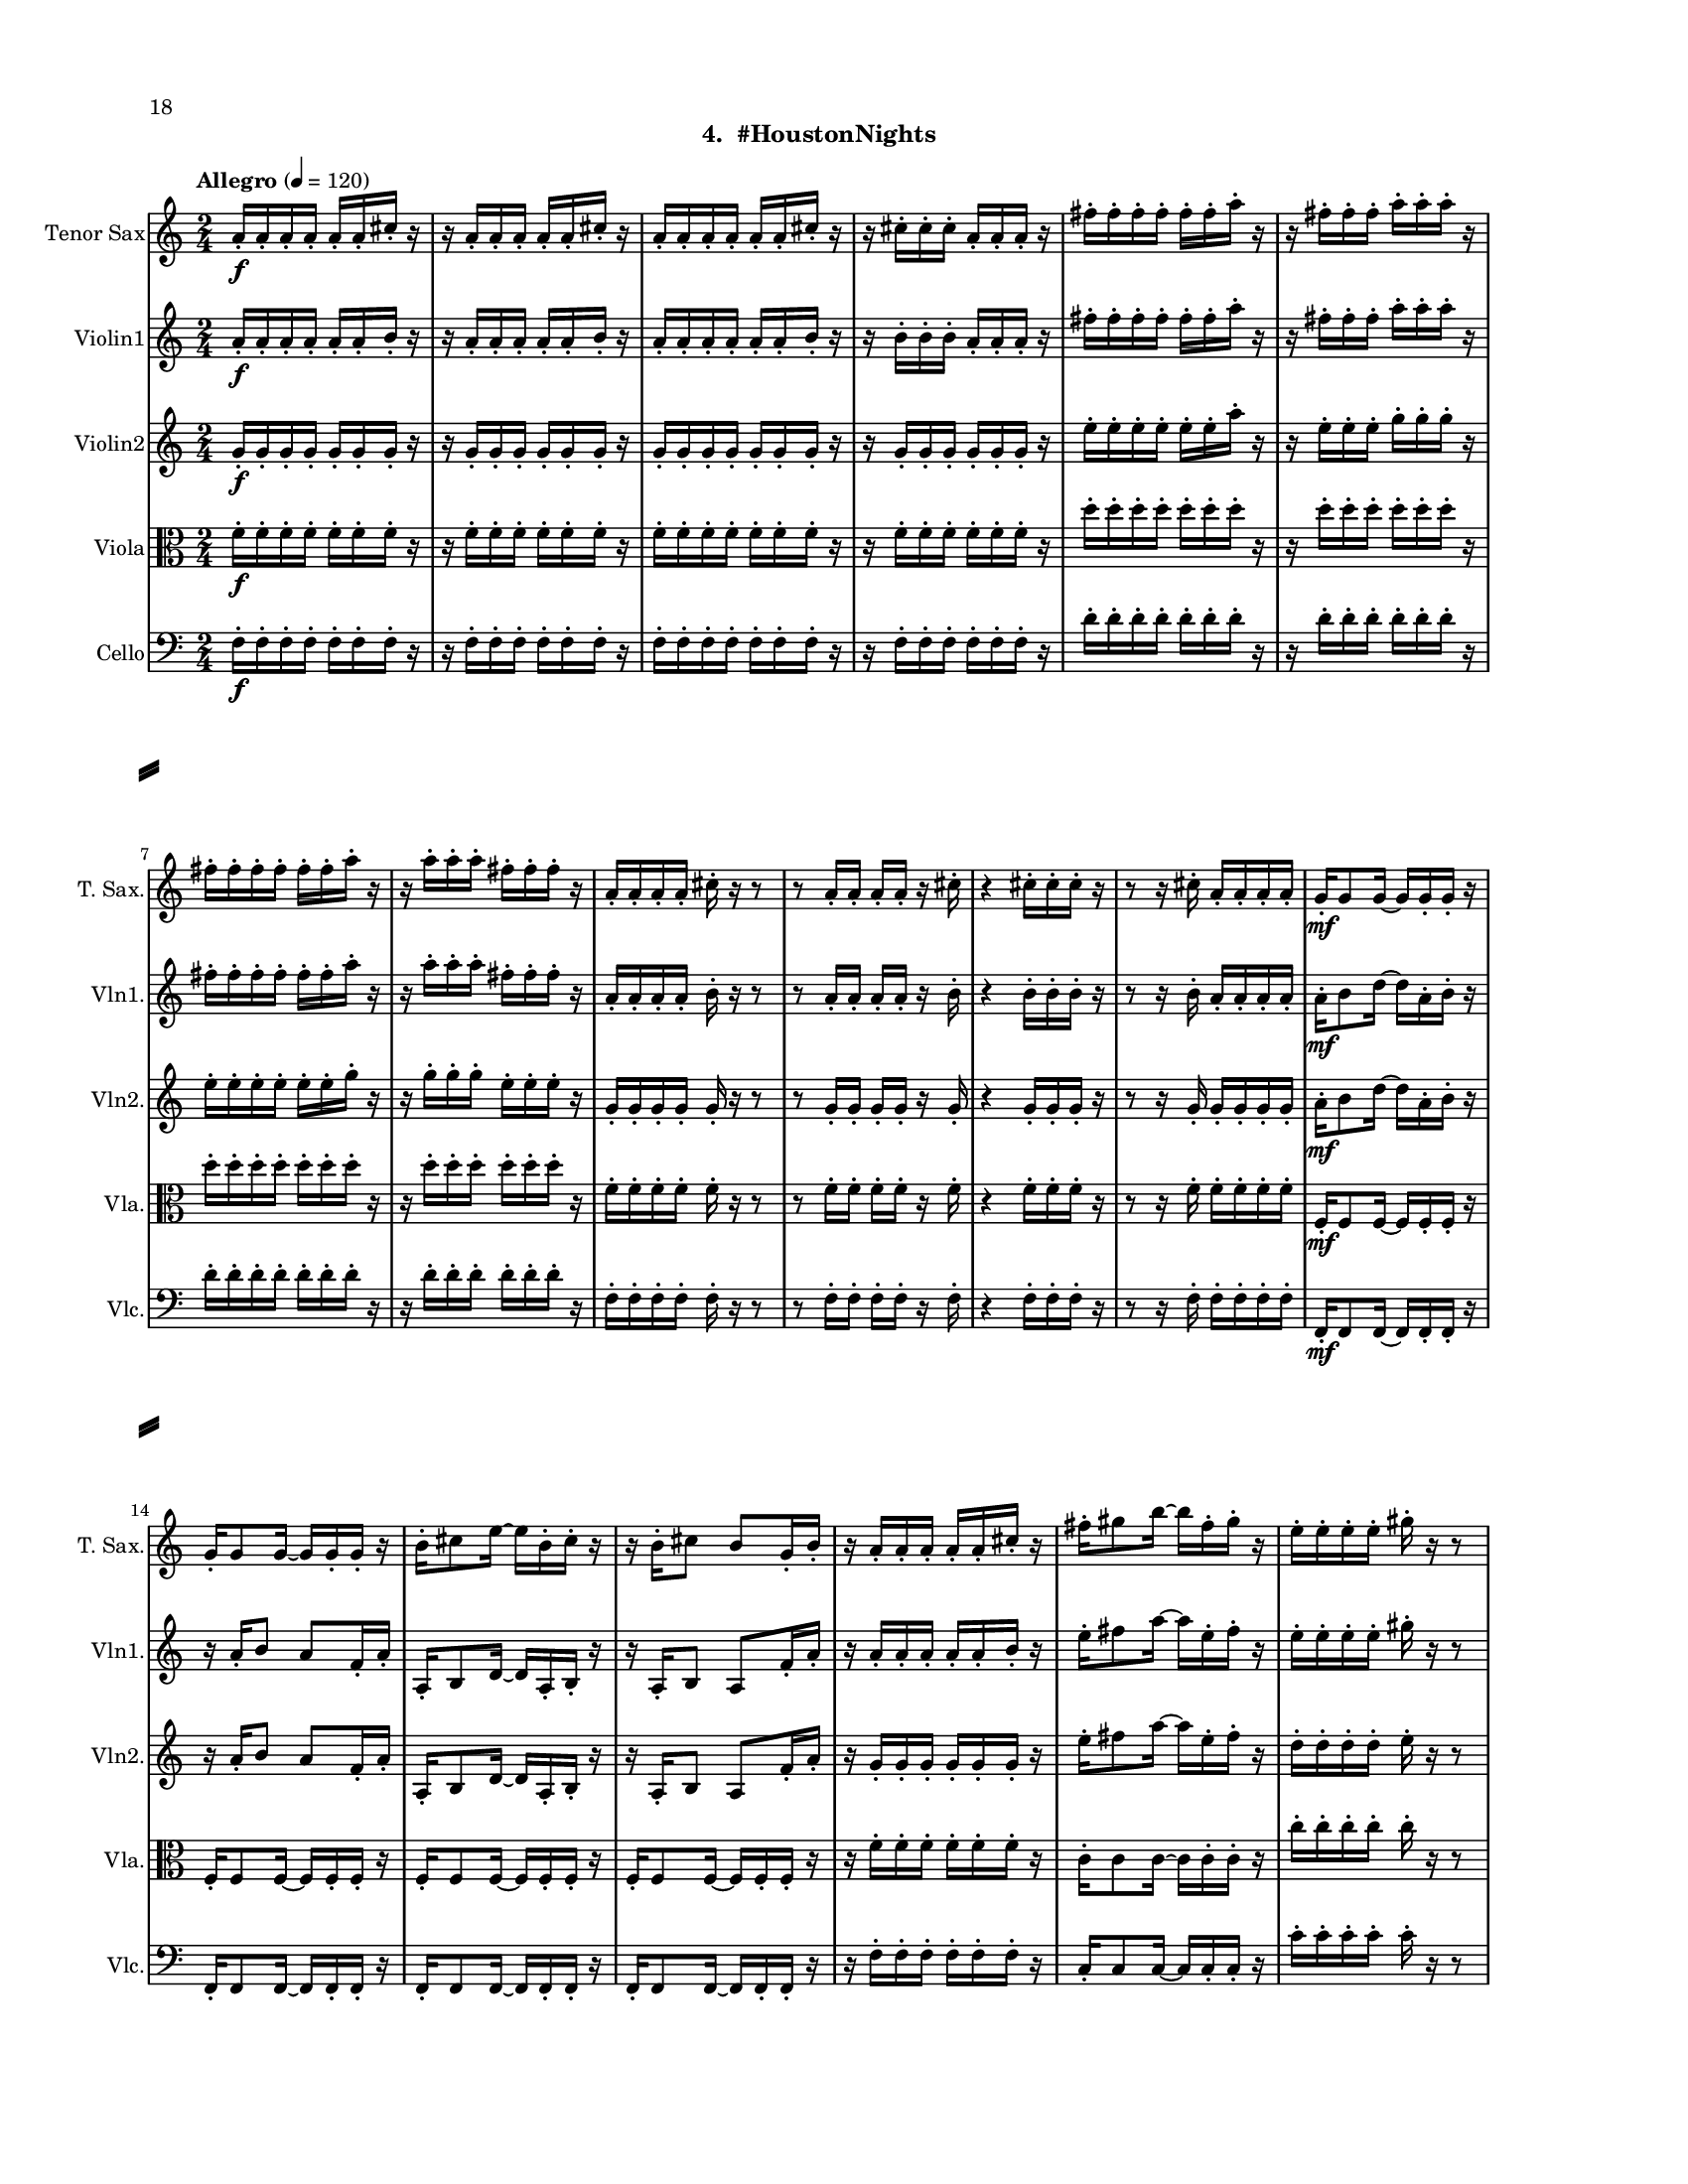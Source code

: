 %=============================================
%   created by MuseScore Version: 1.3
%          Saturday, August 1, 2015
%=============================================

\version "2.12.0"

#(set-default-paper-size "letter")
#(set-global-staff-size 14)

\paper {
  inner-margin = 0.75\in
  outer-margin = 0.75\in
  top-margin    = 0.5\in
  bottom-margin = 0.75\in
  indent = 0 \mm 
  ragged-last-bottom = ##f
  ragged-bottom = ##f  
  system-separator-markup = \slashSeparator 
  first-page-number = 18		%% CHANGE THIS NUMBER
  print-first-page-number = ##t  
  two-sided = ##t
  binding-offset = 0.25\in
  }

\header {
    subtitle = "4.  #HoustonNights"
    tagline = ##f
    }

ATSaxvoiceAA = \relative c'{
    \set Staff.instrumentName = #"Tenor Sax"
    \set Staff.shortInstrumentName = #"T. Sax."
    \clef treble
    %staffkeysig
    \key c \major 
    %bartimesig: 
    \time 2/4 
    \tempo "Allegro" 4 = 120
    a'16-.  \f a-.  a-.  a-.  a-.  a-.  cis-.  r      | % 1
    r a-.  a-.  a-.  a-.  a-.  cis-.  r      | % 2
    a-.  a-.  a-.  a-.  a-.  a-.  cis-.  r      | % 3
    r cis-.  cis-.  cis-.  a-.  a-.  a-.  r      | % 4
    fis'-.  fis-.  fis-.  fis-.  fis-.  fis-.  a-.  r      | % 5
    r fis-.  fis-.  fis-.  a-.  a-.  a-.  r      | % 6
    fis-.  fis-.  fis-.  fis-.  fis-.  fis-.  a-.  r      | % 7
    r a-.  a-.  a-.  fis-.  fis-.  fis-.  r      | % 8
    a,-.  a-.  a-.  a-.  cis-.  r r8      | % 9
    r a16-.  a-.  a-.  a-.  r cis-.       | % 10
    r4 cis16-.  cis-.  cis-.  r      | % 11
    r8 r16 cis-.  a-.  a-.  a-.  a-.       | % 12
    g-.  \mf g8 g16~ g g-.  g-.  r      | % 13
    g-.  g8 g16~ g g-.  g-.  r      | % 14
    b-.  cis8 e16~ e b-.  cis-.  r      | % 15
    r b-.  cis8 b g16-.  b-.       | % 16
    r a-.  a-.  a-.  a-.  a-.  cis-.  r      | % 17
    fis-.  gis8 b16~ b fis-.  gis-.  r      | % 18
    e-.  e-.  e-.  e-.  gis-.  r r8      | % 19
    r d16-.  \f c-.  b-.  a-.  r cis,-.       | % 20
    cis'-.  cis-.  d-.  d-.  dis-.  e-.  f-.  r      | % 21
    r fis-.  e-.  dis-.  cis-.  c-.  f-.  r      | % 22
    cis-.  cis-.  cis-.  cis-.  cis-.  f-.  f-.  r      | % 23
    r f-.  e-.  dis-.  cis-.  c-.  b-.  r      | % 24
    cis-.  cis8 cis16~ cis cis-.  cis-.  r      | % 25
    cis-.  cis8 cis16~ cis cis-.  cis-.  r      | % 26
    f-.  g8 ais16~ ais f-.  g-.  r      | % 27
    r16 f-.  g8 f cis16-.  b-.       | % 28
    R2  | % 
    r4 fis' \< \p      | % 30
    e-- ( fis-- )      | % 31
    dis2 \mf      | % 32
    dis  \<    | % 33
    d4-- ( \> b-- )      | % 34
    dis-- ( b-- )      | % 35
    fis'2 \!     | % 36
    b, \<      | % 37
    cis~ \f      | % 38
    cis      | % 39
    cis4-- ( dis-- )      | % 40
    cis-- ( d-- )      | % 41
    cis2~      | % 42
    cis      | % 43
    cis4-- ( d-- )      | % 44
    cis-- ( c-- )      | % 45
    b2      | % 46
    gis4. r8      | % 47
    R2 *9  | % 
    fis'16-.  \f fis-.  fis-.  fis-.  fis-.  fis-.  a-.  r      | % 57
    r a-.  a-.  a-.  fis-.  fis-.  fis-.  r      | % 58
    a,-.  a-.  ees'-.  d-.  cis-.  r r8      | % 59
    r a16-.  ais-.  b-.  c-.  r cis-.       | % 60
    e8-.  r r4  \bar "||"      | % 61
    %bartimesig: 
    \time 4/4 
    \tempo "poco meno mosso" 4 = 112
    r8 d-.  \mf r d-.  d4 d      | % 62
    r8 d-.  r d-.  d4 d      | % 63
    d8->  r r4 fis,2      | % 64
    r8 d'-.  \f r d-.  d4 d      | % 65
    r8 d-.  r d-.  bes4 bes      | % 66
    R1  | % 
    r8 e,-.  r e-.  fis4 ais      | % 68
    gis-> -.  r c,2 \mf      | % 69
    r8 cis-.  r cis-.  cis4 cis      | % 70
    r8 e'4-. ->  e8-.  g4( fis)      | % 71
    cis-.  r r2      | % 72
    r8 e4-. ->  e8-.  g4( fis)      | % 73
    b,8-.  fis'( \< eis gis) b( ais a bis)      | % 74
    r \! a,-.  \f r a-.  a4 a      | % 75
    r8 a-.  r a-.  f4 f      | % 76
    g8->  r r4 r2      | % 77
    r8 b,-.  r b-.  cis4->  f      | % 78
    dis-> -.  r c fis      | % 79
    r8 ais-.  r ais-.  b4-.  b-.       | % 80
    R1  | % 
    %bartimesig: 
    \time 3/4 
    cis8-.  \f cis16-.  cis-.  cis4. cis16-.  cis-.       | % 82
    cis8-.  r cis4 cis8-.  cis-.       | % 83
    cis2 r8 cis'16-.  cis-.       | % 84
    %bartimesig: 
    \time 2/4 
    c16( cis) cis-.  cis-.  c( cis) cis-.  cis-.       | % 85
    a8-.  gis-.  r aes16-.  aes-.       | % 86
    g( aes) aes-.  aes-.  g( aes) aes-.  aes-.       | % 87
    ges8-.  a-.  r a16-.  a-.       | % 88
    gis( a) a-.  a-.  gis( a) a-.  a-.       | % 89
    g8-.  fis-.  r fis16-.  fis-.       | % 90
    c'( b) ais-.  a-.  gis8-.  c-.       | % 91
    bes,,4. \ff r8      | % 92
    bes4-.  bes~      | % 93
    bes2\fermata       | % 94
    R2 *7  | % 
    bes2 \ff      | % 102
    R2  | % 
    r8 d-.  \mp fis-.  g-.       | % 104
    a2    \bar "||"      | % 105
    %barkeysig: 
    \key b \major 
    \tempo "Moderato semplice" 4 = 92  
    R2  | % 106
    %bartimesig: 
    \time 3/4 
    R2. *16     \bar "||"     | % 
    %bartimesig: 
    \time 2/4 
    cis'2 \mf      | % 123
    b      | % 124
    \times 2/3{dis,8( f g)  } \times 2/3{b,( cis dis)  }      | % 125
    d4--  b--       | % 126
    dis--  b--       | % 127
    fis'2      | % 128
    b,      | % 129
    cis2~   \bar "||"      | % 130
    %barkeysig: 
    \key c \major 
    \tempo "Allegro" 4 = 132
    cis4 r      | % 131
    R2  | % 
    b,8-.  \mp b16-.  b-.  b8-.  b16-.  b-.       | % 133
    b8-.  b16-.  b-.  b8-.  b16-.  b-.       | % 134
    b8-.  \< \mf b16-.  b-.  b8-.  b16-.  b-.       | % 135
    b8-.  \! \f b16-.  b-.  b8-.  b16-.  b-.       | % 136
    b8-.  b16-.  b-.  b8-.  b16-.  b-.       | % 137
    b8-.  b16-.  b-.  b8-.  b16-.  b-.       | % 138
    b8-.  b16-.  b-.  b8-.  b16-.  b-.       | % 139
    b8-.  b16-.  b-.  b8-.  b16-.  b-.       | % 140
    b8-.  b16-.  b-.  b8-.  b16-.  b-.       | % 141
    b8-.  b16-.  b-.  b8-.  b16-.  b-.       | % 142
    b8-.  b16-.  b-.  b8-.  b16-.  b-.       | % 143
    b8-.  b16-.  b-.  b8-.  b16-.  b-.       | % 144
    b8-.  b16-.  b-.  b8-.  b16-.  b-.       | % 145
    b8-.  b16-.  b-.  b8-.  b16-.  b-.       | % 146
    b8-.  b16-.  b-.  b8-.  b16-.  b-.       | % 147
    b8-.  b16-.  b-.  b8-.  b16-.  b-.       | % 148
    b8-.  b16-.  b-.  b8-.  b16-.  b-.       | % 149
    b8-.  b16-.  b-.  b8-.  b16-.  b-.       | % 150
    b8-.  b16-.  b-.  b8-.  b16-.  b-.       | % 151
    b8-.  b16-.  b-.  b8-.  b16-.  b-.       | % 152
    b8-.  b16-.  b-.  b8-.  b16-.  b-.       | % 153
    b8-.  b16-.  b-.  b8-.  b16-.  b-.       | % 154
    b8-.  b16-.  b-.  b8-.  b16-.  b-.       | % 155
    b8-.  b16-.  b-.  b8-.  b16-.  b-.       | % 156
    b8-.  b16-.  b-.  b8-.  b16-.  b-.       | % 157
    b8-.  b16-.  b-.  b8-.  b16-.  b-.       | % 158
    b8-.  b16-.  b-.  b8-.  b16-.  b-.       | % 159
    b8-.  b16-.  b-.  b8-.  b16-.  b-.       | % 160
    b8-.  b16-.  b-.  b8-.  b16-.  b-.       | % 161
    b8-.  b16-.  b-.  b8-.  b16-.  b-.       | % 162
    b8-.  b16-.  b-.  b8-.  b16-.  b-.       | % 163
    b8-.  b16-.  b-.  b8-.  b16-.  b-.       | % 164
    b8-.  b16-.  b-.  b8-.  b16-.  b-.       | % 165
    d16-.  d-.  d-.  d-.  c4-.  \fz \bar "|." 
}% end of last bar in partorvoice

 

AVlnvoiceBB = \relative c'{
    \set Staff.instrumentName = #"Violin1"
    \set Staff.shortInstrumentName = #"Vln1."
    \clef treble
    %staffkeysig
    \key c \major 
    %bartimesig: 
    \time 2/4 
    \tempo "Allegro" 4 = 120
    a'16-.  \f a-.  a-.  a-.  a-.  a-.  b-.  r      | % 1
    r a-.  a-.  a-.  a-.  a-.  b-.  r      | % 2
    a-.  a-.  a-.  a-.  a-.  a-.  b-.  r      | % 3
    r b-.  b-.  b-.  a-.  a-.  a-.  r      | % 4
    fis'-.  fis-.  fis-.  fis-.  fis-.  fis-.  a-.  r      | % 5
    r fis-.  fis-.  fis-.  a-.  a-.  a-.  r      | % 6
    fis-.  fis-.  fis-.  fis-.  fis-.  fis-.  a-.  r      | % 7
    r a-.  a-.  a-.  fis-.  fis-.  fis-.  r      | % 8
    a,-.  a-.  a-.  a-.  b-.  r r8      | % 9
    r a16-.  a-.  a-.  a-.  r b-.       | % 10
    r4 b16-.  b-.  b-.  r      | % 11
    r8 r16 b-.  a-.  a-.  a-.  a-.       | % 12
    a-.  \mf b8 d16~ d a-.  b-.  r      | % 13
    r a-.  b8 a f16-.  a-.       | % 14
    a,-.  b8 d16~ d a-.  b-.  r      | % 15
    r a-.  b8 a f'16-.  a-.       | % 16
    r a-.  a-.  a-.  a-.  a-.  b-.  r      | % 17
    e-.  fis8 a16~ a e-.  fis-.  r      | % 18
    e-.  e-.  e-.  e-.  gis-.  r r8      | % 19
    r c,16-.  \f b-.  a-.  g-.  r b-.       | % 20
    cis-.  d-.  dis-.  e-.  f-.  fis-.  g-.  r      | % 21
    r e-.  d-.  cis-.  b-.  cis-.  dis-.  r      | % 22
    cis-.  cis-.  cis-.  cis-.  cis-.  dis-.  dis-.  r      | % 23
    r dis-.  dis-.  cis-.  b-.  bes-.  a-.  r      | % 24
    dis-.  f8 gis16~ gis dis-.  f-.  r      | % 25
    r dis-.  f8 dis b16-.  dis-.       | % 26
    dis,-.  f8 gis16~ gis dis-.  f-.  r      | % 27
    r16 dis-.  f8 dis b'16-.  c-.       | % 28
    r8 b ^\markup {\upright  "pizz."} \mf r4      | % 29
    r4 e \< ^\markup {\upright  "arco"} \p      | % 30
    d-- ( e-- )      | % 31
    cis2 \mf      | % 32
    cis \<     | % 33
    c4-- ( \> b-- )      | % 34
    c-- ( b-- )      | % 35
    c2 \!     | % 36
    cis \<      | % 37
    e~ \! \f      | % 38
    e      | % 39
    e4-- ( e-- )      | % 40
    e-- ( a,-- )      | % 41
    e'2~      | % 42
    e      | % 43
    e4-- ( a,-- )      | % 44
    e'-- ( f-- )      | % 45
    g2      | % 46
    a4 a,16( cis e fis)      | % 47
    b2      | % 48
    b4 \times 2/3{a8( g e)  }      | % 49
    \times 2/3{cis( dis f)  } \times 2/3{g( e cis)  }      | % 50
    c4-- ( b-- )      | % 51
    cis-- ( b-- )      | % 52
    c2 \>     | % 53
    cis      | % 54
    c \<     | % 55
    b8 \! r r4      | % 56
    fis'16-.  \f fis-.  fis-.  fis-.  fis-.  fis-.  a-.  r      | % 57
    r a-.  a-.  a-.  fis-.  fis-.  fis-.  r      | % 58
    a,-.  a-.  cis-.  c-.  b-.  r r8      | % 59
    r a16-.  gis-.  a-.  ais-.  r b-.       | % 60
    b8-.  r r4 \bar "||"      | % 61
    %bartimesig: 
    \time 4/4 
    \tempo "poco meno mosso" 4 = 112
    R1 *2  | % 
    r8 a'( \< \mf gis b) d( cis c dis)      | % 64
    e2 \! \f e,      | % 65
    \times 2/3{g4 ais fis  } f2      | % 66
    r8 d( cis e) g( fis f gis)      | % 67
    a2 r8 c( dis b)      | % 68
    ais4-> -.  r fis,2 \mf      | % 69
    r8 fis-.  r fis-.  e4 e      | % 70
    r8 d'4-. ->  d8-.  f4( e)      | % 71
    e-.  r r2      | % 72
    r8 d4-. ->  d8-.  f4( e)      | % 73
    c8-.  e( \< dis fis) a( gis g ais)      | % 74
    b2 \! \f b,      | % 75
    \times 2/3{d4 f cis  } c2      | % 76
    r8 a( gis b) d( cis c dis)      | % 77
    e2 \times 2/3{g4 ais fis  }      | % 78
    f4-> -.  c'8--  cis--  ais( g) gis( a)      | % 79
    fis'4.( f8) d( b dis e)      | % 80
    a,2. r4      | % 81
    %bartimesig: 
    \time 3/4 
    b,8-.  \f b16-.  b-.  b4. b16-.  b-.       | % 82
    b8-.  r b4 b8-.  b-.       | % 83
    b2 r8 b'16-.  b-.       | % 84
    %bartimesig: 
    \time 2/4 
    ais16( b) b-.  b-.  ais( b) b-.  b-.       | % 85
    g8-.  fis-.  r fis16-.  fis-.       | % 86
    eis( fis) fis-.  fis-.  eis( fis) fis-.  fis-.       | % 87
    e8-.  g-.  r g16-.  g-.       | % 88
    fis( g) g-.  g-.  fis( g) g-.  g-.       | % 89
    f8-.  e-.  r e16-.  e-.       | % 90
    bes'( a) aes-.  g-.  fis8-.  ais-.       | % 91
    b r r4      | % 92
    R2  | % 
    r4 r8 \fermata b16-.  \f b-.       | % 94
    ais( b) b-.  b-.  ais( b) b-.  b-.       | % 95
    g8-.  fis-.  r fis16-.  fis-.       | % 96
    eis( fis) fis-.  fis-.  eis( fis) fis-.  fis-.       | % 97
    e8-.  g-.  r g16-.  g-.       | % 98
    fis( g) g-.  g-.  fis( g) g-.  g-.       | % 99
    f8-.  e-.  r e16-.  e-.       | % 100
    bes'( a) aes-.  g-.  fis8-.  d-.       | % 101
    b r r4      | % 102
    R2 *3    \bar "||"     | %
    %barkeysig: 
    \key a \major 
    \tempo "Moderato semplice" 4 = 92
    r4  \stemDown a8 \mf b16( cis)      | % 106
    %bartimesig: 
    \time 3/4 
    \stemDown e4 \grace{cis16(  [ d  ]  } cis4) a8 cis16( d)      | % 107
    e2 d8.( cis16)      | % 108
    b4 a d8--  cis--       | % 109
    b2 gis8_( b16 d)      | % 110
    cis4 \grace{ b16(  [ cis  ]  } b4) a8.( cis16)      | % 111
    e2( \stemUp a8-.) gis16( a)      | % 112
    gis4 \stemDown d e8-.  gis,(      | % 113
    a2.)      | % 114
    \stemNeutral 
    a'8-. a16( gis) fis4 d      | % 115
    gis8-.  gis16( fis) cis2      | % 116
    fis8-.  fis16( d) cis4 b      | % 117
    e8-.  e16( d) cis2      | % 118
    a'8-.  a16( gis) fis4 d      | % 119
    gis8-.  gis16( fis) cis2      | % 120
    fis8\( e16( d)\) cis4 \grace{ a16(  [ b  ]  } a4)      | % 121
    \stemUp b4 a2      | % 122
    %bartimesig: 
    \time 2/4 
    \stemNeutral
    b'2 \mf      | % 123
    c8. b16 \times 2/3{a8( gis e)  }      | % 124
    \times 2/3{cis( dis f)  } \times 2/3{g( dis cis)  }      | % 125
    c4--  b--       | % 126
    cis--  b--       | % 127
    c2      | % 128
    cis      | % 129
    e2~    \bar "||"      | % 130
    %barkeysig: 
    \key bes \major 
    \tempo "Allegro" 4 = 132
    e4 r      | % 131
    R2 *4  | % 
    r4 bes8 \ff c16 d      | % 136
    f4 d      | % 137
    bes8 d16 ees f4~      | % 138
    f ees8. d16      | % 139
    c4 bes      | % 140
    ees8-.  d-.  c4~      | % 141
    c bes8 c16 d      | % 142
    f4 d      | % 143
    bes8 d16 ees f4~      | % 144
    f ees8. d16      | % 145
    c4 f-.       | % 146
    a, bes~      | % 147
    bes2      | % 148
    f'4-.  d~      | % 149
    d2      | % 150
    f4-.  ees      | % 151
    d8 ees16 f a8-.  g-.       | % 152
    f-.  ees-.  d4      | % 153
    f-.  d~      | % 154
    d2      | % 155
    f4-.  ees      | % 156
    a8 g16 f ees8-.  d-.       | % 157
    c4 c16( d ees8)      | % 158
    f4-.  d~      | % 159
    d2      | % 160
    f4-.  ees~      | % 161
    ees2      | % 162
    a8 g16 f ees8-.  d-.       | % 163
    c4 a      | % 164
    bes2~     | % 165
    bes4 <bes bes'>-. \fz \bar "|." 
}% end of last bar in partorvoice

AVlnvoiceBA = \relative c'{
    \voiceTwo
    \time 2/4 
    s2 *61  | % 
    \time 4/4
    s1 *20
    \time 3/4
    s2. *3
    \time 2/4
    s2 *21
    s4 \stemUp e'-0	| %
    \time 3/4
    e2.    | %
    e2.      | % 
    e2.      | % 
    e2-0 e8^~-4 e-0      | % 
    e2.      | % 
    e2 \stemDown a,4     | % 
    a \stemUp e' e8 e~      | % 
    e2.      | % 
    s2. *7
    \stemDown
    a,2.
}% end of last bar in partorvoice

    
 

AVlnvoiceCA = \relative c'{
    \set Staff.instrumentName = #"Violin2"
    \set Staff.shortInstrumentName = #"Vln2."
    \clef treble
    %staffkeysig
    \key c \major 
    %bartimesig: 
    \time 2/4 
    \tempo "Allegro" 4 = 120
    g'16-.  \f g-.  g-.  g-.  g-.  g-.  g-.  r      | % 1
    r g-.  g-.  g-.  g-.  g-.  g-.  r      | % 2
    g-.  g-.  g-.  g-.  g-.  g-.  g-.  r      | % 3
    r g-.  g-.  g-.  g-.  g-.  g-.  r      | % 4
    e'-.  e-.  e-.  e-.  e-.  e-.  a-.  r      | % 5
    r e-.  e-.  e-.  g-.  g-.  g-.  r      | % 6
    e-.  e-.  e-.  e-.  e-.  e-.  g-.  r      | % 7
    r g-.  g-.  g-.  e-.  e-.  e-.  r      | % 8
    g,-.  g-.  g-.  g-.  g-.  r r8      | % 9
    r g16-.  g-.  g-.  g-.  r g-.       | % 10
    r4 g16-.  g-.  g-.  r      | % 11
    r8 r16 g-.  g-.  g-.  g-.  g-.       | % 12
    a-.  \mf b8 d16~ d a-.  b-.  r      | % 13
    r a-.  b8 a f16-.  a-.       | % 14
    a,-.  b8 d16~ d a-.  b-.  r      | % 15
    r a-.  b8 a f'16-.  a-.       | % 16
    r g-.  g-.  g-.  g-.  g-.  g-.  r      | % 17
    e'-.  fis8 a16~ a e-.  fis-.  r      | % 18
    d-.  d-.  d-.  d-.  e-.  r r8      | % 19
    r g,16-.  \f g-.  g-.  g-.  r g-.       | % 20
    b-.  b-.  b-.  b-.  b-.  b-.  c-.  r      | % 21
    r b-.  b-.  b-.  b-.  b-.  b-.  r      | % 22
    b-.  b-.  c-.  c-.  b-.  dis-.  dis-.  r      | % 23
    r b-.  b-.  b-.  b-.  bes-.  a-.  r      | % 24
    b-.  cis8 e16~ e b-.  cis-.  r      | % 25
    r b-.  cis8 b g16-.  b-.       | % 26
    b,-.  cis8 e16~ e b-.  cis-.  r      | % 27
    r16 b-.  des8 b b'16-.  f-.       | % 28
    r8 g \mf ^\markup {\upright  "pizz."} r r      | % 29
    r4 b \< ^\markup {\upright  "arco"} \p      | % 30
    b-- ( b-- )      | % 31
    b2 \mf      | % 32
    b \<     | % 33
    a4-- ( \> a-- )      | % 34
    gis-- ( a-- )      | % 35
    a2 \!     | % 36
    a \<      | % 37
    d4 \! \f a16-.  a8.-.       | % 38
    r4 a      | % 39
    a-- ( a-- )      | % 40
    a-- ( e'-- )      | % 41
    b a16-.  a8.-.       | % 42
    r4 a      | % 43
    a-- ( e'-- )      | % 44
    a,--  b16-.  b8.-.       | % 45
    c4 e16-.  e8.-.       | % 46
    a,4 a16( cis e fis)      | % 47
    g2      | % 48
    fis4 \times 2/3{e8( d cis)  }      | % 49
    \times 2/3{b( cis dis)  } \times 2/3{f( dis cis)  }      | % 50
    a4--  a16-.  a8.-.       | % 51
    gis4-- ( a-- )      | % 52
    a a16-.  a8.-. \>      | % 53
    a4 a16-.  a8.-.       | % 54
    a4 a16-. \<  a8.-.       | % 55
    a8 \! r r4      | % 56
    e'16-.  \f e-.  e-.  e-.  e-.  e-.  g-.  r      | % 57
    r g-.  g-.  g-.  d-.  d-.  d-.  r      | % 58
    g,-.  g-.  f-.  fis-.  g-.  r r8      | % 59
    r g16-.  gis-.  a-.  ais-.  r a-.       | % 60
    a8-.  r r4 \bar "||"     | % 61
    %bartimesig: 
    \time 4/4 
    \tempo "poco meno mosso" 4 = 112
    R1 *2  | % 
    r8 a( \< \mf gis b) d( cis c dis)      | % 64
    e2 \! \f e4 e,      | % 65
    \times 2/3{g4 ais fis  } f2      | % 66
    r8 d( cis e) g( fis f gis)      | % 67
    a2 r8 c( dis b)      | % 68
    ais4-> -.  r dis,2 \mf      | % 69
    r8 dis-.  r dis-.  e4 e      | % 70
    r8 d'4-. ->  d8-.  f4( e)      | % 71
    gis,-.  r r2      | % 72
    r8 d'4-. ->  d8-.  f4( e)      | % 73
    e,8-.  e( \< dis fis) a( gis g ais)      | % 74
    b2 \! \f b4 e,      | % 75
    \times 2/3{d4 f cis  } c2      | % 76
    r8 a( gis b) d( cis c dis)      | % 77
    e2 \times 2/3{g4 ais fis  }      | % 78
    f4-> -.  c'8--  cis--  ais( g) gis( a)      | % 79
    fis'4.( f8) d( b dis e)      | % 80
    e2. r4      | % 81
    %bartimesig: 
    \time 3/4 
    b8-.  \f b16-.  b-.  b4. b16-.  b-.       | % 82
    b8-.  r b4 b8-.  b-.       | % 83
    b2 r8 g'16-.  g-.       | % 84
    %bartimesig: 
    \time 2/4 
    fis16( g) g-.  g-.  fis( g) g-.  g-.       | % 85
    e8-.  d-.  r d16-.  d-.       | % 86
    cis( b) b-.  b-.  cis( b) b-.  b-.       | % 87
    b8-.  g-.  r e'16-.  e-.       | % 88
    dis( e) e-.  e-.  dis( e) e-.  e-.       | % 89
    d8-.  cis-.  r c16-.  c-.       | % 90
    g'( fis) f-.  e-.  dis8-.  d-.       | % 91
    b r r4      | % 92
    R2  | % 
    r4 r8 \fermata g'16-.  \f g-.       | % 94
    fis( g) g-.  g-.  fis( g) g-.  g-.       | % 95
    e8-.  d-.  r d16-.  d-.       | % 96
    cis( b) b-.  b-.  cis( b) b-.  b-.       | % 97
    b8-.  g-.  r e'16-.  e-.       | % 98
    dis( e) e-.  e-.  dis( e) e-.  e-.       | % 99
    d8-.  cis-.  r c16-.  c-.       | % 100
    g'( fis) f-.  e-.  dis8-.  ais-.       | % 101
    b r r4      | % 102
    R2 *3    \bar "||"     | % 
    %barkeysig: 
    \key a \major 
    \tempo "Moderato semplice" 4 = 92  
    R2  | % 
    %bartimesig: 
    \time 3/4 
    R2. *15         | % 121
    r2 a16( \< \p cis e fis)     | % 122
    %bartimesig: 
    \time 2/4 
    g2 \! \mf      | % 123
    fis4 \times 2/3{e8( d cis)  }      | % 124
    \times 2/3{b( cis dis)  } \times 2/3{f( dis cis)  }      | % 125
    a4--  a16-.  a8.-.       | % 126
    gis4--  a--       | % 127
    a--  a16-.  a8.-.       | % 128
    a4--  a16-.  a8.-.       | % 129
    gis2~    \bar "||"      | % 130
    %barkeysig: 
    \key bes \major 
    \tempo "Allegro" 4 = 132
    gis4 r      | % 131
    R2 *4  | % 
    r4 bes8 \ff c16 d      | % 136
    f4 d      | % 137
    bes8 d16 ees f4~      | % 138
    f ees8. d16      | % 139
    c4 bes      | % 140
    ees8-.  d-.  c4~      | % 141
    c bes8 c16 d      | % 142
    f4 d      | % 143
    bes8 d16 ees f4~      | % 144
    f ees8. d16      | % 145
    c4 f-.       | % 146
    a, bes~      | % 147
    bes2      | % 148
    f'4-.  a,~      | % 149
    a2      | % 150
    f'4-.  c      | % 151
    d8 ees16 f a8-.  g-.       | % 152
    f-.  ees-.  d4      | % 153
    f-.  a,~      | % 154
    a2      | % 155
    f'4-.  c      | % 156
    a'8 g16 f ees8-.  d-.       | % 157
    c4 c16( d ees8)      | % 158
    f4-.  a,~      | % 159
    a2      | % 160
    f'4-.  c~      | % 161
    c2      | % 162
    a'8 g16 f ees8-.  d-.       | % 163
    c4 a      | % 164
    bes2~     | % 165
    bes4 <bes d,>-.  \fz \bar "|." 
}% end of last bar in partorvoice

 

AVlavoiceDA = \relative c'{
    \set Staff.instrumentName = #"Viola"
    \set Staff.shortInstrumentName = #"Vla."
    \clef alto
    %staffkeysig
    \key c \major 
    %bartimesig: 
    \time 2/4 
    \tempo "Allegro" 4 = 120
    f16-.  \f f-.  f-.  f-.  f-.  f-.  f-.  r      | % 1
    r f-.  f-.  f-.  f-.  f-.  f-.  r      | % 2
    f-.  f-.  f-.  f-.  f-.  f-.  f-.  r      | % 3
    r f-.  f-.  f-.  f-.  f-.  f-.  r      | % 4
    d'-.  d-.  d-.  d-.  d-.  d-.  d-.  r      | % 5
    r d-.  d-.  d-.  d-.  d-.  d-.  r      | % 6
    d-.  d-.  d-.  d-.  d-.  d-.  d-.  r      | % 7
    r d-.  d-.  d-.  d-.  d-.  d-.  r      | % 8
    f,-.  f-.  f-.  f-.  f-.  r r8      | % 9
    r f16-.  f-.  f-.  f-.  r f-.       | % 10
    r4 f16-.  f-.  f-.  r      | % 11
    r8 r16 f-.  f-.  f-.  f-.  f-.       | % 12
    f,-.  \mf f8 f16~ f f-.  f-.  r      | % 13
    f-.  f8 f16~ f f-.  f-.  r      | % 14
    f-.  f8 f16~ f f-.  f-.  r      | % 15
    f-.  f8 f16~ f f-.  f-.  r      | % 16
    r f'-.  f-.  f-.  f-.  f-.  f-.  r      | % 17
    c-.  c8 c16~ c c-.  c-.  r      | % 18
    c'-.  c-.  c-.  c-.  c-.  r r8      | % 19
    r f,16-.  \f f-.  f-.  f-.  r f-.       | % 20
    a-.  a-.  a-.  a-.  g-.  a-.  ais-.  r      | % 21
    r a-.  a-.  a-.  a-.  a-.  a-.  r      | % 22
    f-.  fis-.  g-.  gis-.  a-.  ais-.  b-.  r      | % 23
    r a-.  a-.  a-.  a-.  a-.  a-.  r      | % 24
    b,-.  b8 b16~ b b-.  b-.  r      | % 25
    b-.  b8 b16~ b b-.  b-.  r      | % 26
    b-.  b8 b16~ b b-.  b-.  r      | % 27
    b16-.  b8 b16~ b b-.  f'-.  r      | % 28
    r8 d \mf ^\markup {\upright  "pizz."} r4      | % 29
    r4 g \< ^\markup {\upright  "arco"} \p      | % 30
    g-- ( g-- )      | % 31
    a2 \mf      | % 32
    a \<     | % 33
    g4-- ( \> fis-- )      | % 34
    gis-- ( fis-- )      | % 35
    e2 \!     | % 36
    dis \<      | % 37
    fis4 \f d16-.  d8.-.       | % 38
    r4 d      | % 39
    fis-- ( fis-- )      | % 40
    fis-- ( d-- )      | % 41
    b fis'16-.  fis8.-.       | % 42
    r4 fis      | % 43
    fis-- ( d-- )      | % 44
    fis--  fis16-.  fis8.-.       | % 45
    d4 fis16-.  fis8.-.       | % 46
    e'4--  a,--       | % 47
    \times 2/3{e'8( b a)  } \times 2/3{g( a cis)  }      | % 48
    d4-- ( fis,-- )      | % 49
    \times 2/3{g8( a cis)  } \times 2/3{b( a g)  }      | % 50
    g4--  fis16-.  fis8.-.       | % 51
    gis4-- ( fis-- )      | % 52
    e e16-. \>  e8.-.       | % 53
    dis4 dis16-.  dis8.-.       | % 54
    e4 \! e16-. \< e8.-.       | % 55
    e8 \! r r4      | % 56
    d'16-.  \f d-.  d-.  d-.  d-.  d-.  d-.  r      | % 57
    r d-.  d-.  d-.  e,-.  e-.  e-.  r      | % 58
    f-.  f-.  f-.  e-.  d-.  r r8      | % 59
    r f16-.  e-.  ees-.  d-.  r e-.       | % 60
    f8-.  r r4 \bar "||"     | % 61
    %bartimesig: 
    \time 4/4 
    \tempo "poco meno mosso" 4 = 112
    r8 e-.  \mf r e-.  e4 e      | % 62
    r8 e-.  r e-.  e4 e      | % 63
    e8->  r r4 r2      | % 64
    r8 e-.  \f r e-.  e4 e      | % 65
    r8 e-.  r e-.  d4 d      | % 66
    R1  | % 
    r8 g,-.  r g-.  a4 gis      | % 68
    dis'-> -.  f8--  \mf fis--  dis( c) cis( d)      | % 69
    \times 2/3{b'4 ais g  } \times 2/3{e gis a  }      | % 70
    d,2->  r      | % 71
    e4-.  e8( f) e( dis) b( c)      | % 72
    d2->  r      | % 73
    c8-.  e( \< dis fis) a( gis g ais)      | % 74
    r \! b,-.  \f r b-.  b4 b      | % 75
    r8 b-.  r b-.  a4 a      | % 76
    r8 a( gis b) d( cis c dis)      | % 77
    r d,-.  r d-.  e4 dis'      | % 78
    ais-> -.  c'8--  cis--  ais( g) gis( a)      | % 79
    fis'4.( f8) d( b dis e)      | % 80
    c2. r4      | % 81
    %bartimesig: 
    \time 3/4 
    b,8-.  \f b16-.  b-.  b4. b16-.  b-.       | % 82
    b8-.  r b4 b8-.  b-.       | % 83
    b2 r8 g'16-.  g-.       | % 84
    %bartimesig: 
    \time 2/4 
    fis16( g) g-.  g-.  fis( g) g-.  g-.       | % 85
    e8-.  d-.  r d16-.  d-.       | % 86
    cis( b) b-.  b-.  cis( b) b-.  b-.       | % 87
    b8-.  g-.  r e'16-.  e-.       | % 88
    dis( e) e-.  e-.  dis( e) e-.  e-.       | % 89
    d8-.  cis-.  r c16-.  c-.       | % 90
    g'( fis) f-.  e-.  dis8-.  d-.       | % 91
    b r r4      | % 92
    R2  | % 
    r4 r8 \fermata g'16-.  \f g-.       | % 94
    fis( g) g-.  g-.  fis( g) g-.  g-.       | % 95
    e8-.  d-.  r d16-.  d-.       | % 96
    cis( b) b-.  b-.  cis( b) b-.  b-.       | % 97
    b8-.  g-.  r e'16-.  e-.       | % 98
    dis( e) e-.  e-.  dis( e) e-.  e-.       | % 99
    d8-.  cis-.  r c16-.  c-.       | % 100
    g'( fis) f-.  e-.  dis8-.  cis-.       | % 101
    b r r4      | % 102
    R2 *3    \bar "||"     | %
    %barkeysig: 
    \key a \major 
    \tempo "Moderato semplice" 4 = 92  
    R2  | % 
    %bartimesig: 
    \time 3/4 
    R2. *15         | % 121
    r2 a'16( \< \p cis e fis)     | % 122
    %bartimesig: 
    \time 2/4 
    \times 2/3{e8( \! \mf b a)  } \times 2/3{g( a cis)  }      | % 123
    d4--  fis,--       | % 124
    \times 2/3{g8( a c)  } \times 2/3{b( a g)  }      | % 125
    g4--  fis16-.  fis8.-.       | % 126
    gis4--  fis--       | % 127
    e e16-.  e8.-.       | % 128
    dis4 dis16-.  dis8.-.       | % 129
    d2~    \bar "||"      | % 130
    %barkeysig: 
    \key bes \major 
    \tempo "Allegro" 4 = 132
    d4 r      | % 131
    R2 *3  | % 
    des,8-.  \< \mf des16-.  des-.  des8-.  des16-.  des-.       | % 135
    des8-.  \! \f des16-.  des-.  des8-.  des16-.  des-.       | % 136
    des8-.  des16-.  des-.  des8-.  des16-.  des-.       | % 137
    des8-.  des16-.  des-.  des8-.  des16-.  des-.       | % 138
    des8-.  des16-.  des-.  des8-.  des16-.  des-.       | % 139
    des8-.  des16-.  des-.  des8-.  des16-.  des-.       | % 140
    des8-.  des16-.  des-.  des8-.  des16-.  des-.       | % 141
    des8-.  des16-.  des-.  des8-.  des16-.  des-.       | % 142
    des8-.  des16-.  des-.  des8-.  des16-.  des-.       | % 143
    des8-.  des16-.  des-.  des8-.  des16-.  des-.       | % 144
    des8-.  des16-.  des-.  des8-.  des16-.  des-.       | % 145
    des8-.  des16-.  des-.  des8-.  des16-.  des-.       | % 146
    des8-.  des16-.  des-.  des8-.  des16-.  des-.       | % 147
    des8-.  des16-.  des-.  des8-.  des16-.  des-.       | % 148
    des8-.  des16-.  des-.  des8-.  des16-.  des-.       | % 149
    des8-.  des16-.  des-.  des8-.  des16-.  des-.       | % 150
    des8-.  des16-.  des-.  des8-.  des16-.  des-.       | % 151
    des8-.  des16-.  des-.  des8-.  des16-.  des-.       | % 152
    des8-.  des16-.  des-.  des8-.  des16-.  des-.       | % 153
    des8-.  des16-.  des-.  des8-.  des16-.  des-.       | % 154
    des8-.  des16-.  des-.  des8-.  des16-.  des-.       | % 155
    des8-.  des16-.  des-.  des8-.  des16-.  des-.       | % 156
    des8-.  des16-.  des-.  des8-.  des16-.  des-.       | % 157
    des8-.  des16-.  des-.  des8-.  des16-.  des-.       | % 158
    des8-.  des16-.  des-.  des8-.  des16-.  des-.       | % 159
    des8-.  des16-.  des-.  des8-.  des16-.  des-.       | % 160
    des8-.  des16-.  des-.  des8-.  des16-.  des-.       | % 161
    des8-.  des16-.  des-.  des8-.  des16-.  des-.       | % 162
    des8-.  des16-.  des-.  des8-.  des16-.  des-.       | % 163
    c8-.  c16-.  c-.  c8-.  c16-.  c-.       | % 164
    des8-.  des16-.  des-.  des8-.  des16-.  des-.     | % 165
    c16-.  c-.  c-.  c-.  f4-.  \fz \bar "|." 
}% end of last bar in partorvoice

 

AVlcvoiceEA = \relative c{
    \set Staff.instrumentName = #"Cello"
    \set Staff.shortInstrumentName = #"Vlc."
    \clef bass
    %staffkeysig
    \key c \major 
    %bartimesig: 
    \time 2/4 
    \tempo "Allegro" 4 = 120
    f16-.  \f f-.  f-.  f-.  f-.  f-.  f-.  r      | % 1
    r f-.  f-.  f-.  f-.  f-.  f-.  r      | % 2
    f-.  f-.  f-.  f-.  f-.  f-.  f-.  r      | % 3
    r f-.  f-.  f-.  f-.  f-.  f-.  r      | % 4
    d'-.  d-.  d-.  d-.  d-.  d-.  d-.  r      | % 5
    r d-.  d-.  d-.  d-.  d-.  d-.  r      | % 6
    d-.  d-.  d-.  d-.  d-.  d-.  d-.  r      | % 7
    r d-.  d-.  d-.  d-.  d-.  d-.  r      | % 8
    f,-.  f-.  f-.  f-.  f-.  r r8      | % 9
    r f16-.  f-.  f-.  f-.  r f-.       | % 10
    r4 f16-.  f-.  f-.  r      | % 11
    r8 r16 f-.  f-.  f-.  f-.  f-.       | % 12
    f,-.  \mf f8 f16~ f f-.  f-.  r      | % 13
    f-.  f8 f16~ f f-.  f-.  r      | % 14
    f-.  f8 f16~ f f-.  f-.  r      | % 15
    f-.  f8 f16~ f f-.  f-.  r      | % 16
    r f'-.  f-.  f-.  f-.  f-.  f-.  r      | % 17
    c-.  c8 c16~ c c-.  c-.  r      | % 18
    c'-.  c-.  c-.  c-.  c-.  r r8      | % 19
    f,,->  \f f'16-.  fis-.  g-.  gis-.  r g,-.       | % 20
    a'-.  a-.  a-.  a-.  b-.  c-.  bes-.  r      | % 21
    r cis-.  c-.  b-.  a-.  a-.  a-.  r      | % 22
    a-.  a-.  a-.  a-.  a-.  a-.  a-.  r      | % 23
    r a-.  a-.  a-.  a-.  f-.  e-.  r      | % 24
    b-.  b8 b16~ b b-.  b-.  r      | % 25
    b-.  b8 b16~ b b-.  b-.  r      | % 26
    b-.  b8 b16~ b b-.  b-.  r      | % 27
    b16-.  b8 b16~ b b-.  f'-.  r      | % 28
    r4 f16( \< \p g gis b)      | % 29
    e2~      | % 30
    e      | % 31
    \times 2/3{gis8( \f fis e) \>  } \times 2/3{d( e fis)  }      | % 32
    \times 2/3{gis( \< fis e)  } \times 2/3{d( e fis)  }      | % 33
    a4-> \! gis~ \>      | % 34
    gis2      | % 35
    \times 2/3{a8( \mf dis, cis)  } \times 2/3{b( cis dis)  }      | % 36
    \times 2/3{f( \< dis cis)  } \times 2/3{b( cis dis)  }      | % 37
    fis2~ \f      | % 38
    fis      | % 39
    d4-- ( b-- )      | % 40
    d-- ( fis-- )      | % 41
    d--  d,8-- ( d-- )      | % 42
    d'2      | % 43
    d,4-- ( fis-- )      | % 44
    g--  d'16-.  d8.-.       | % 45
    c2      | % 46
    d,4--  d'8-.  r      | % 47
    \times 2/3{g,8( b a)  } \times 2/3{g( a cis)  }      | % 48
    d2      | % 49
    f,8 r r4      | % 50
    r c'16-.  c8.-.       | % 51
    b4-- ( d,-- )      | % 52
    e2 \>     | % 53
    fis4 fis16-.  fis8.-.       | % 54
    a,8-. \!  a-.  a16-. \< a8.-.       | % 55
    a8-.  r d-.  d-.       | % 56
    d'16-.  \f d-.  d-.  d-.  d-.  d-.  d-.  r      | % 57
    r d-.  d-.  d-.  d-.  d-.  d-.  r      | % 58
    f,-.  f-.  f-.  f-.  f-.  r r8      | % 59
    r f16-.  f-.  f-.  f-.  r a,-.       | % 60
    b8-.  r r4 \bar "||"     | % 61
    %bartimesig: 
    \time 4/4 
    \tempo "poco meno mosso" 4 = 112
    a4.->  \f r8 e'4.->  r8      | % 62
    a,4.->  r8 e4.->  r8      | % 63
    a->  r r4 e'2      | % 64
    a,4.->  r8 a4.-> -.  a8-.       | % 65
    a4.->  r8 b4.-> -.  b8-.       | % 66
    bes4->  r e2      | % 67
    a,4.->  r8 c4.-> -.  b8-.       | % 68
    ais4-> -.  f'8--  \mf fis--  dis( c) cis( d)      | % 69
    \times 2/3{b'4 ais g  } \times 2/3{e gis a  }      | % 70
    d,2->  r      | % 71
    gis4-.  e'8( f) e( dis) b( c)      | % 72
    d,2->  r      | % 73
    a8-.  e'( \< dis fis) a( gis g ais)      | % 74
    e,4.->  \! \f r8 e4.-> -.  e8-.       | % 75
    e4.->  r8 fis4.-> -.  fis8-.       | % 76
    f->  r r4 b2      | % 77
    e,4.->  r8 g4->  fis      | % 78
    f-> -.  r cis' cis      | % 79
    r8 fis-.  r fis-.  fis4-.  fis-.       | % 80
    R1  | % 
    %bartimesig: 
    \time 3/4 
    b,8-.  \f b16-.  b-.  b4. b16-.  b-.       | % 82
    b8-.  r b4 b8-.  b-.       | % 83
    b2 r4      | % 84
    %bartimesig: 
    \time 2/4 
    R2  | % 
    b8-.  fis-.  b-.  fis-.       | % 86
    b-.  fis-.  b-.  fis-.       | % 87
    b-.  g-.  b-.  g-.       | % 88
    b-.  g-.  b-.  g-.       | % 89
    cis-.  g-.  c-.  g-.       | % 90
    b-.  g-.  ais-.  fis-.       | % 91
    ees4. \ff r8      | % 92
    ees4-.  ees~      | % 93
    ees2\fermata       | % 94
    b'8-.  \f fis-.  b-.  fis-.       | % 95
    b-.  fis-.  b-.  fis-.       | % 96
    b-.  fis-.  b-.  fis-.       | % 97
    b-.  g-.  b-.  g-.       | % 98
    b-.  g-.  b-.  g-.       | % 99
    cis-.  g-.  c-.  g-.       | % 100
    b-.  g-.  ais-.  fis-.       | % 101
    ees2 \ff      | % 102
    d \f      | % 103
    c      | % 104
    e2~    \bar "||"      | % 105
    %barkeysig: 
    \key a \major 
    \tempo "Moderato semplice" 4 = 92  
    e4 r      | % 106
    %bartimesig: 
    \time 3/4 
    R2. *7  | % 
    r4 d8( \p \< e fis gis)
    a2. \mf      | % 115
    e'2.      | % 116
    b2.      | % 117
    cis2 cis,8( e)      | % 118
    fis2.      | % 119
    e2.      | % 120
    d4( e) e      | % 121
    a2 r4      | % 122
    %bartimesig: 
    \time 2/4 
    a8-.  \mf a-.  a-.  a-.       | % 123
    d-.  d-.  d-.  d-.       | % 124
    e r r4      | % 125
    r c'16-.  c8.-.       | % 126
    b4--  d,--       | % 127
    e2      | % 128
    fis4 fis16-.  fis8.-.       | % 129
    e,2    \bar "||"      | % 130
    %barkeysig: 
    \key bes \major 
    \tempo "Allegro" 4 = 132
    f8-.  \mp f16-.  f-.  f8-.  f16-.  f-.       | % 131
    f8-.  f16-.  f-.  f8-.  f16-.  f-.       | % 132
    f8-.  f16-.  f-.  f8-.  f16-.  f-.       | % 133
    f8-.  f16-.  f-.  f8-.  f16-.  f-.       | % 134
    f8-.  \< \mf f16-.  f-.  f8-.  f16-.  f-.       | % 135
    f8-.  \! \f f16-.  f-.  f8-.  f16-.  f-.       | % 136
    f8-.  f16-.  f-.  f8-.  f16-.  f-.       | % 137
    f8-.  f16-.  f-.  f8-.  f16-.  f-.       | % 138
    f8-.  f16-.  f-.  f8-.  f16-.  f-.       | % 139
    f8-.  f16-.  f-.  f8-.  f16-.  f-.       | % 140
    f8-.  f16-.  f-.  f8-.  f16-.  f-.       | % 141
    f8-.  f16-.  f-.  f8-.  f16-.  f-.       | % 142
    f8-.  f16-.  f-.  f8-.  f16-.  f-.       | % 143
    f8-.  f16-.  f-.  f8-.  f16-.  f-.       | % 144
    f8-.  f16-.  f-.  f8-.  f16-.  f-.       | % 145
    f8-.  f16-.  f-.  f8-.  f16-.  f-.       | % 146
    f8-.  f16-.  f-.  f8-.  f16-.  f-.       | % 147
    f8-.  f16-.  f-.  f8-.  f16-.  f-.       | % 148
    f8-.  f16-.  f-.  f8-.  f16-.  f-.       | % 149
    f8-.  f16-.  f-.  f8-.  f16-.  f-.       | % 150
    f8-.  f16-.  f-.  f8-.  f16-.  f-.       | % 151
    f8-.  f16-.  f-.  f8-.  f16-.  f-.       | % 152
    f8-.  f16-.  f-.  f8-.  f16-.  f-.       | % 153
    f8-.  f16-.  f-.  f8-.  f16-.  f-.       | % 154
    f8-.  f16-.  f-.  f8-.  f16-.  f-.       | % 155
    f8-.  f16-.  f-.  f8-.  f16-.  f-.       | % 156
    f8-.  f16-.  f-.  f8-.  f16-.  f-.       | % 157
    f8-.  f16-.  f-.  f8-.  f16-.  f-.       | % 158
    f8-.  f16-.  f-.  f8-.  f16-.  f-.       | % 159
    f8-.  f16-.  f-.  f8-.  f16-.  f-.       | % 160
    f8-.  f16-.  f-.  f8-.  f16-.  f-.       | % 161
    f8-.  f16-.  f-.  f8-.  f16-.  f-.       | % 162
    f8-.  f16-.  f-.  f8-.  f16-.  f-.       | % 163
    fis8-.  fis16-.  fis-.  fis8-.  fis16-.  fis-.       | % 164
    f8-.  f16-.  f-.  f8-.  f16-.  f-.       | % 165
    f16-.  f-.  f-.  f-.  bes4-.  \fz \bar "|." 
}% end of last bar in partorvoice



\score { 
    << 
        \context Staff = ATSaxpartA << 
            \context Voice = ATSaxvoiceAA \ATSaxvoiceAA
        >>


    \context Staff = AVlnpartB  << 
      \mergeDifferentlyHeadedOn
      \mergeDifferentlyDottedOn 
        \context Voice = AVlnvoiceBA{\voiceOne \AVlnvoiceBA}\\ 
        \context Voice = AVlnvoiceBB\AVlnvoiceBB
        >> 
	%        \context Staff = AVlnpartB << 
	%            \context Voice = AVlnvoiceBA \AVlnvoiceBA
	%        >>


        \context Staff = AVlnpartC << 
            \context Voice = AVlnvoiceCA \AVlnvoiceCA
        >>


        \context Staff = AVlapartD << 
            \context Voice = AVlavoiceDA \AVlavoiceDA
        >>


        \context Staff = AVlcpartE << 
            \context Voice = AVlcvoiceEA \AVlcvoiceEA
        >>

      \set Score.skipBars = ##t
       #(set-accidental-style 'modern-cautionary)
      \set Score.markFormatter = #format-mark-box-letters %%boxed rehearsal-marks
       \override Score.TimeSignature #'style = #'() %%makes timesigs always numerical
      %% remove previous line to get cut-time/alla breve or common time 
       \override Score.TrillSpanner #'(bound-details right padding) = #-2
  >>

  %% Boosey and Hawkes, and Peters, have barlines spanning all staff-groups in a score,
  %% Eulenburg and Philharmonia, like Lilypond, have no barlines between staffgroups.
  %% If you want the Eulenburg/Lilypond style, comment out the following line:
  \layout {\context {\Score \consists Span_bar_engraver}}
}%% end of score-block 
